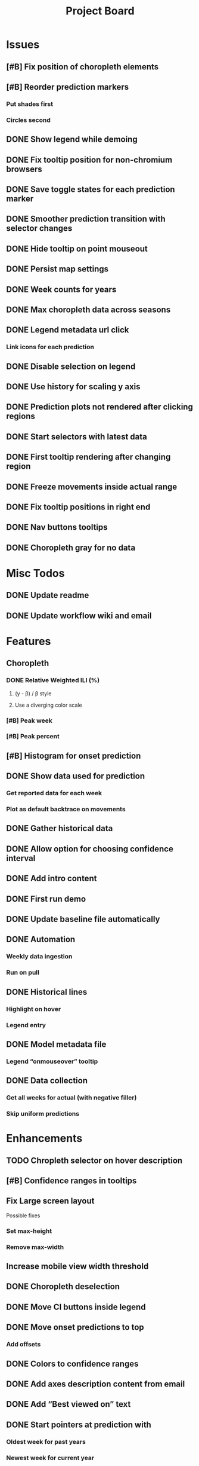 #+TITLE: Project Board

* Issues
** [#B] Fix position of choropleth elements
** [#B] Reorder prediction markers
*** Put shades first
*** Circles second
** DONE Show legend while demoing
CLOSED: [2016-11-19 Sat 03:48]
** DONE Fix tooltip position for non-chromium browsers
CLOSED: [2016-11-16 Wed 17:32]
** DONE Save toggle states for each prediction marker
CLOSED: [2016-11-15 Tue 01:56]
** DONE Smoother prediction transition with selector changes
CLOSED: [2016-11-14 Mon 04:57]
** DONE Hide tooltip on point mouseout
CLOSED: [2016-11-14 Mon 02:37]
** DONE Persist map settings
CLOSED: [2016-11-14 Mon 02:27]
** DONE Week counts for years
CLOSED: [2016-11-11 Fri 17:13]
** DONE Max choropleth data across seasons
CLOSED: [2016-11-11 Fri 02:15]
** DONE Legend metadata url click
CLOSED: [2016-11-10 Thu 04:25]
*** Link icons for each prediction
** DONE Disable selection on legend
CLOSED: [2016-11-10 Thu 04:01]
** DONE Use history for scaling y axis
CLOSED: [2016-11-06 Sun 22:37]
** DONE Prediction plots not rendered after clicking regions
CLOSED: [2016-11-06 Sun 03:55]
** DONE Start selectors with latest data
CLOSED: [2016-11-05 Sat 19:37]
** DONE First tooltip rendering after changing region
CLOSED: [2016-11-04 Fri 04:29]
** DONE Freeze movements inside actual range
CLOSED: [2016-11-04 Fri 04:22]
** DONE Fix tooltip positions in right end
CLOSED: [2016-11-04 Fri 03:04]
** DONE Nav buttons tooltips
CLOSED: [2016-11-04 Fri 03:21]
** DONE Choropleth gray for no data
CLOSED: [2016-11-06 Sun 01:56]
* Misc Todos
** DONE Update readme
CLOSED: [2016-11-05 Sat 23:50]
** DONE Update workflow wiki and email
CLOSED: [2016-11-03 Thu 22:12]
* Features
** Choropleth
*** DONE Relative Weighted ILI (%)
CLOSED: [2016-11-06 Sun 03:08]
**** (y - \beta) / \beta style
**** Use a diverging color scale
*** [#B] Peak week
*** [#B] Peak percent
** [#B] Histogram for onset prediction
** DONE Show data used for prediction
CLOSED: [2016-11-18 Fri 23:43]
*** Get reported data for each week
*** Plot as default backtrace on movements
** DONE Gather historical data
CLOSED: [2016-11-11 Fri 17:12] SCHEDULED: <2016-11-11 Fri>
** DONE Allow option for choosing confidence interval
CLOSED: [2016-11-11 Fri 04:25]
** DONE Add intro content
CLOSED: [2016-11-11 Fri 01:26]
** DONE First run demo
CLOSED: [2016-11-10 Thu 03:58]
** DONE Update baseline file automatically
CLOSED: [2016-11-06 Sun 22:16]
** DONE Automation
CLOSED: [2016-11-06 Sun 16:15]
*** Weekly data ingestion
*** Run on pull
** DONE Historical lines
CLOSED: [2016-11-06 Sun 01:49]
*** Highlight on hover
*** Legend entry
** DONE Model metadata file
CLOSED: [2016-11-04 Fri 02:15]
*** Legend “onmouseover” tooltip
** DONE Data collection
CLOSED: [2016-11-04 Fri 00:43]
*** Get all weeks for actual (with negative filler)
*** Skip uniform predictions
* Enhancements
** TODO Chropleth selector on hover description
** [#B] Confidence ranges in tooltips
** Fix Large screen layout
Possible fixes
*** Set max-height
*** Remove max-width
** Increase mobile view width threshold
** DONE Choropleth deselection
CLOSED: [2016-11-19 Sat 03:53]
** DONE Move CI buttons inside legend 
CLOSED: [2016-11-19 Sat 02:53]
** DONE Move onset predictions to top
CLOSED: [2016-11-14 Mon 04:58]
*** Add offsets
** DONE Colors to confidence ranges
CLOSED: [2016-11-11 Fri 04:53]
** DONE Add axes description content from email
CLOSED: [2016-11-06 Sun 22:16]
** DONE Add “Best viewed on” text
CLOSED: [2016-11-06 Sun 19:25]
** DONE Start pointers at prediction with
CLOSED: [2016-11-05 Sat 23:22]
*** Oldest week for past years
*** Newest week for current year
** DONE Show footer in single view
CLOSED: [2016-11-04 Fri 04:41]
** DONE Change position of week axis
CLOSED: [2016-11-04 Fri 02:55]
** DONE Tooltips
CLOSED: [2016-11-04 Fri 02:38]
*** Point predictions
**** Week value on tooltip
*** Format to display 2 decimal places
** DONE Favicon
CLOSED: [2016-11-04 Fri 00:53]
Use the font-awesome one
** DONE Skip first prediction circle
CLOSED: [2016-11-04 Fri 01:02]
